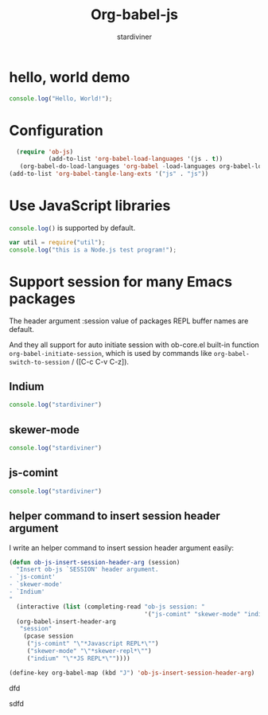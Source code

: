 # Created 2018-04-16 Mon 09:21
#+TITLE: Org-babel-js
#+AUTHOR: stardiviner

* hello, world demo

#+BEGIN_SRC js
  console.log("Hello, World!");
#+END_SRC

#+RESULTS:
: Hello, World!


* Configuration

#+BEGIN_SRC emacs-lisp
    (require 'ob-js)
             (add-to-list 'org-babel-load-languages '(js . t))
     (org-babel-do-load-languages 'org-babel -load-languages org-babel-load-languages)
  (add-to-list 'org-babel-tangle-lang-exts '("js" . "js"))
#+END_SRC

* Use JavaScript libraries

src_js{console.log()} is supported by default.

#+BEGIN_SRC js
  var util = require("util");
  console.log("this is a Node.js test program!");
#+END_SRC

#+RESULTS:
: this is a Node.js test program!

* Support session for many Emacs packages

The header argument :session value of packages REPL buffer names are default.

And they all support for auto initiate session with ob-core.el
built-in function ~org-babel-initiate-session~, which is used by
commands like ~org-babel-switch-to-session~ / ([C-c C-v C-z]).

** Indium

#+BEGIN_SRC js :session "*JS REPL*"
  console.log("stardiviner")
#+END_SRC

** skewer-mode

      #+BEGIN_SRC js :session "*skewer-repl*"
  console.log("stardiviner")
#+END_SRC

** js-comint

   #+BEGIN_SRC js :session "*Javascript REPL*"
  console.log("stardiviner")
#+END_SRC

** helper command to insert session header argument

I write an helper command to insert session header argument easily:

#+BEGIN_SRC emacs-lisp
  (defun ob-js-insert-session-header-arg (session)
    "Insert ob-js `SESSION' header argument.
  - `js-comint'
  - `skewer-mode'
  - `Indium'
  "
    (interactive (list (completing-read "ob-js session: "
                                        '("js-comint" "skewer-mode" "indium"))))
    (org-babel-insert-header-arg
     "session"
      (pcase session
       ("js-comint" "\"*Javascript REPL*\"")
       ("skewer-mode" "\"*skewer-repl*\"")
       ("indium" "\"*JS REPL*\""))))

  (define-key org-babel-map (kbd "J") 'ob-js-insert-session-header-arg)
#+END_SRC
dfd

sdfd
